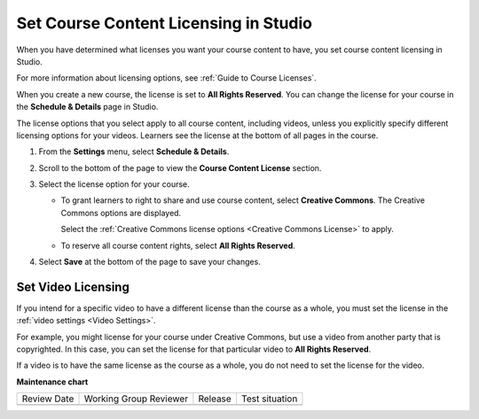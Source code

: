 .. _Set Course Content Licensing:

########################################
Set Course Content Licensing in Studio
########################################

.. tags:: educator, how-to

When you have determined what licenses you want your course content to have,
you set course content licensing in Studio.

For more information about licensing options, see :ref:`Guide to Course Licenses`.

When you create a new course, the license is set to **All Rights Reserved**.
You can change the license for your course in the **Schedule & Details** page
in Studio.

The license options that you select apply to all course content, including
videos, unless you explicitly specify different licensing options for your
videos. Learners see the license at the bottom of all pages in the course.

#. From the **Settings** menu, select **Schedule & Details**.

#. Scroll to the bottom of the page to view the **Course Content License**
   section.

   .. image:: /_images/educator_how_tos/course_license.png
      :alt: The Course Content License section of the Schedule & Details page.
      :width: 600

#. Select the license option for your course.

   * To grant learners to right to share and use course content, select
     **Creative Commons**. The Creative Commons options are displayed.

     .. image:: /_images/educator_how_tos/creative-commons-license-course.png
      :alt: The Creative Commons license options.
      :width: 600

     Select the :ref:`Creative Commons license options <Creative Commons
     License>` to apply.

   * To reserve all course content rights, select **All Rights Reserved**.

#. Select **Save** at the bottom of the page to save your changes.

.. _Set Video Licensing:

*******************
Set Video Licensing
*******************

If you intend for a specific video to have a different license than the course
as a whole, you must set the license in the :ref:`video settings <Video Settings>`.

For example, you might license for your course under Creative Commons, but use
a video from another party that is copyrighted. In this case, you can set the
license for that particular video to **All Rights Reserved**.

If a video is to have the same license as the course as a whole, you do not
need to set the license for the video.

.. seealso::
 

 :ref:`Guide to Course Licenses` (reference)



**Maintenance chart**

+--------------+-------------------------------+----------------+--------------------------------+
| Review Date  | Working Group Reviewer        |   Release      |Test situation                  |
+--------------+-------------------------------+----------------+--------------------------------+
|              |                               |                |                                |
+--------------+-------------------------------+----------------+--------------------------------+
